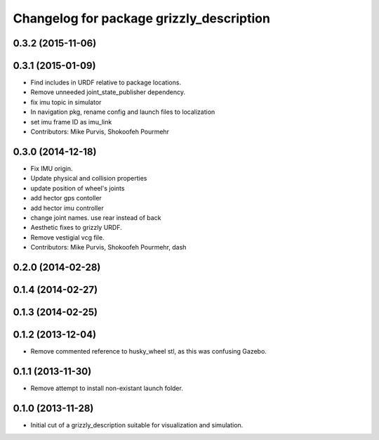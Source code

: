 ^^^^^^^^^^^^^^^^^^^^^^^^^^^^^^^^^^^^^^^^^
Changelog for package grizzly_description
^^^^^^^^^^^^^^^^^^^^^^^^^^^^^^^^^^^^^^^^^

0.3.2 (2015-11-06)
------------------

0.3.1 (2015-01-09)
------------------
* Find includes in URDF relative to package locations.
* Remove unneeded joint_state_publisher dependency.
* fix imu topic in simulator
* In navigation pkg, rename config and launch files to localization
* set imu frame ID as imu_link
* Contributors: Mike Purvis, Shokoofeh Pourmehr

0.3.0 (2014-12-18)
------------------
* Fix IMU origin.
* Update physical and collision properties
* update position of wheel's joints
* add hector gps contoller
* add hector imu controller
* change joint names. use rear instead of back
* Aesthetic fixes to grizzly URDF.
* Remove vestigial vcg file.
* Contributors: Mike Purvis, Shokoofeh Pourmehr, dash

0.2.0 (2014-02-28)
------------------

0.1.4 (2014-02-27)
------------------

0.1.3 (2014-02-25)
------------------

0.1.2 (2013-12-04)
------------------
* Remove commented reference to husky_wheel stl, as this was confusing Gazebo.

0.1.1 (2013-11-30)
------------------
* Remove attempt to install non-existant launch folder.

0.1.0 (2013-11-28)
------------------
* Initial cut of a grizzly_description suitable for visualization and simulation.
